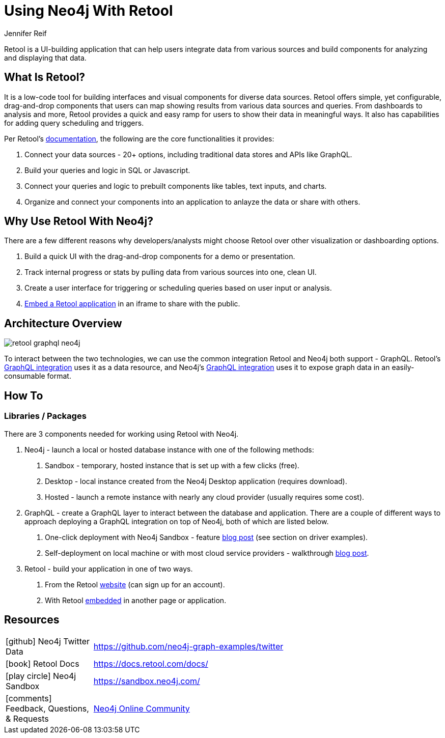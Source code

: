 = Using Neo4j With Retool
:docs: 
:slug: retool
:author: Jennifer Reif
:category: labs
:tags: visualization, application, dashboard, ui
:neo4j-versions: 3.5, 4.0, 4.1, 4.2

Retool is a UI-building application that can help users integrate data from various sources and build components for analyzing and displaying that data.

== What Is Retool?

It is a low-code tool for building interfaces and visual components for diverse data sources. Retool offers simple, yet configurable, drag-and-drop components that users can map showing results from various data sources and queries. From dashboards to analysis and more, Retool provides a quick and easy ramp for users to show their data in meaningful ways. It also has capabilities for adding query scheduling and triggers.

Per Retool's https://docs.retool.com/docs/whats-retool[documentation^], the following are the core functionalities it provides:

1. Connect your data sources - 20+ options, including traditional data stores and APIs like GraphQL.
2. Build your queries and logic in SQL or Javascript.
3. Connect your queries and logic to prebuilt components like tables, text inputs, and charts.
4. Organize and connect your components into an application to anlayze the data or share with others.

== Why Use Retool With Neo4j?

There are a few different reasons why developers/analysts might choose Retool over other visualization or dashboarding options.

1. Build a quick UI with the drag-and-drop components for a demo or presentation.
2. Track internal progress or stats by pulling data from various sources into one, clean UI.
3. Create a user interface for triggering or scheduling queries based on user input or analysis.
4. https://docs.retool.com/docs/embedding-retool[Embed a Retool application^] in an iframe to share with the public.

== Architecture Overview

image::retool_graphql_neo4j.png[]

To interact between the two technologies, we can use the common integration Retool and Neo4j both support - GraphQL. Retool's https://docs.retool.com/docs/graphql[GraphQL integration^] uses it as a data resource, and Neo4j's https://neo4j.com/labs/grandstack-graphql/[GraphQL integration^] uses it to expose graph data in an easily-consumable format.

== How To

=== Libraries / Packages

There are 3 components needed for working using Retool with Neo4j.

1. Neo4j - launch a local or hosted database instance with one of the following methods:
a. Sandbox - temporary, hosted instance that is set up with a few clicks (free).
b. Desktop - local instance created from the Neo4j Desktop application (requires download).
c. Hosted - launch a remote instance with nearly any cloud provider (usually requires some cost).

2. GraphQL - create a GraphQL layer to interact between the database and application. There are a couple of different ways to approach deploying a GraphQL integration on top of Neo4j, both of which are listed below.
a. One-click deployment with Neo4j Sandbox - feature https://medium.com/neo4j/sandbox-spring-cleaning-38689661dece[blog post^] (see section on driver examples).
b. Self-deployment on local machine or with most cloud service providers - walkthrough https://blog.grandstack.io/awwws-serverless-graphql-and-neo4j-d5536a32f1a0[blog post^].

3. Retool - build your application in one of two ways.
a. From the Retool https://retool.com/[website^] (can sign up for an account).
b. With Retool https://docs.retool.com/docs/embedding-retool[embedded^] in another page or application.

== Resources

[cols="1,4"]
|===
| icon:github[] Neo4j Twitter Data | https://github.com/neo4j-graph-examples/twitter
//| icon:book[] Blog post | blahblah[Using Neo4j with GraalVM, part 1^]
//| icon:book[] Blog post | blahblah[Using Neo4j with GraalVM, part 2^]
| icon:book[] Retool Docs | https://docs.retool.com/docs/
| icon:play-circle[] Neo4j Sandbox | https://sandbox.neo4j.com/
| icon:comments[] Feedback, Questions, & Requests | https://community.neo4j.com/[Neo4j Online Community^]
|===
